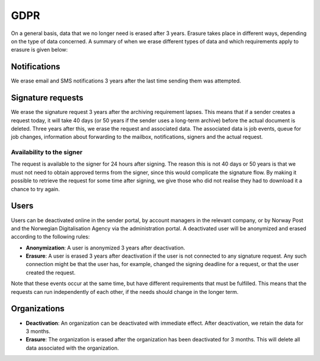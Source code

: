 GDPR
*******

On a general basis, data that we no longer need is erased after 3 years. Erasure takes place in different ways, depending on the type of data concerned. A summary of when we erase different types of data and which requirements apply to erasure is given below:


Notifications
#######

We erase email and SMS notifications 3 years after the last time sending them was attempted.


Signature requests
##################

We erase the signature request 3 years after the archiving requirement lapses. This means that if a sender creates a request today, it will take 40 days (or 50 years if the sender uses a long-term archive) before the actual document is deleted. Three years after this, we erase the request and associated data. The associated data is job events, queue for job changes, information about forwarding to the mailbox, notifications, signers and the actual request.


Availability to the signer
-------------------------------

The request is available to the signer for 24 hours after signing. The reason this is not 40 days or 50 years is that we must not need to obtain approved terms from the signer, since this would complicate the signature flow. By making it possible to retrieve the request for some time after signing, we give those who did not realise they had to download it a chance to try again.


Users
#######

Users can be deactivated online in the sender portal, by account managers in the relevant company, or by Norway Post and the Norwegian Digitalisation Agency via the administration portal. A deactivated user will be anonymized and erased according to the following rules:

* **Anonymization**: A user is anonymized 3 years after deactivation.
* **Erasure**: A user is erased 3 years after deactivation if the user is not connected to any signature request. Any such connection might be that the user has, for example, changed the signing deadline for a request, or that the user created the request.

Note that these events occur at the same time, but have different requirements that must be fulfilled. This means that the requests can run independently of each other, if the needs should change in the longer term.


Organizations
############

* **Deactivation**: An organization can be deactivated with immediate effect. After deactivation, we retain the data for 3 months.
* **Erasure**: The organization is erased after the organization has been deactivated for 3 months. This will delete all data associated with the organization.
